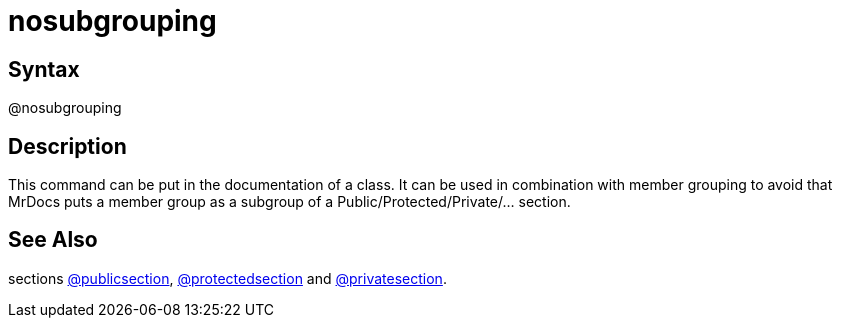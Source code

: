 = nosubgrouping

== Syntax
@nosubgrouping

== Description
This command can be put in the documentation of a class. It can be used in combination with member grouping to avoid that MrDocs puts a member group as a subgroup of a Public/Protected/Private/... section.

== See Also
sections xref:commands/publicsection.adoc[@publicsection], xref:commands/protectedsection.adoc[@protectedsection] and xref:commands/privatesection.adoc[@privatesection].